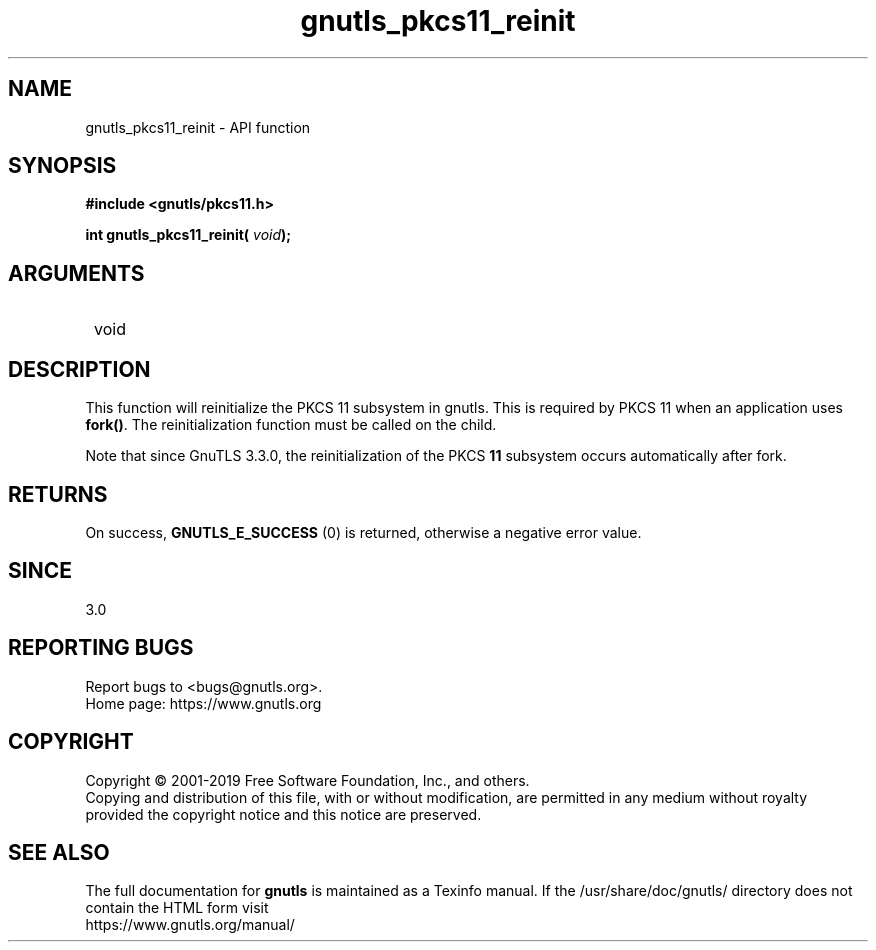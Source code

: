.\" DO NOT MODIFY THIS FILE!  It was generated by gdoc.
.TH "gnutls_pkcs11_reinit" 3 "3.6.9" "gnutls" "gnutls"
.SH NAME
gnutls_pkcs11_reinit \- API function
.SH SYNOPSIS
.B #include <gnutls/pkcs11.h>
.sp
.BI "int gnutls_pkcs11_reinit( " void ");"
.SH ARGUMENTS
.IP " void" 12
.SH "DESCRIPTION"

This function will reinitialize the PKCS 11 subsystem in gnutls. 
This is required by PKCS 11 when an application uses \fBfork()\fP. The
reinitialization function must be called on the child.

Note that since GnuTLS 3.3.0, the reinitialization of the PKCS \fB11\fP
subsystem occurs automatically after fork.
.SH "RETURNS"
On success, \fBGNUTLS_E_SUCCESS\fP (0) is returned, otherwise a
negative error value.
.SH "SINCE"
3.0
.SH "REPORTING BUGS"
Report bugs to <bugs@gnutls.org>.
.br
Home page: https://www.gnutls.org

.SH COPYRIGHT
Copyright \(co 2001-2019 Free Software Foundation, Inc., and others.
.br
Copying and distribution of this file, with or without modification,
are permitted in any medium without royalty provided the copyright
notice and this notice are preserved.
.SH "SEE ALSO"
The full documentation for
.B gnutls
is maintained as a Texinfo manual.
If the /usr/share/doc/gnutls/
directory does not contain the HTML form visit
.B
.IP https://www.gnutls.org/manual/
.PP
